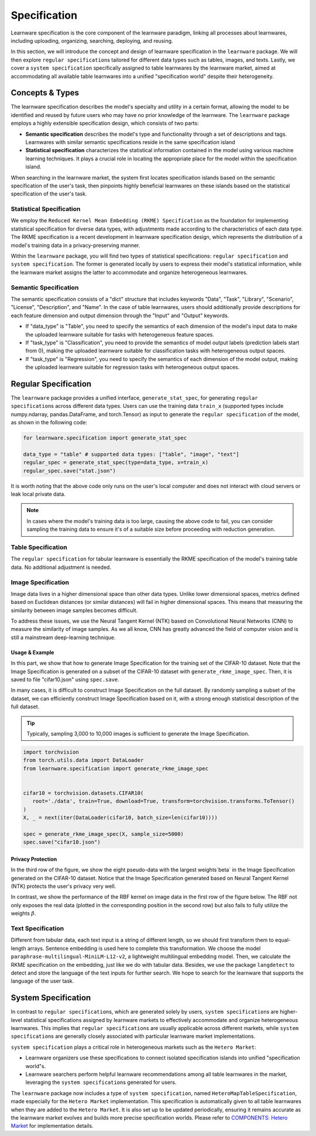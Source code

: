 .. _spec:
================================
Specification
================================

Learnware specification is the core component of the learnware paradigm, linking all processes about learnwares, including uploading, organizing, searching, deploying, and reusing. 

In this section, we will introduce the concept and design of learnware specification in the ``learnware`` package.
We will then explore ``regular specification``\ s tailored for different data types such as tables, images, and texts.
Lastly, we cover a ``system specification`` specifically assigned to table learnwares by the learnware market, aimed at accommodating all available table learnwares into a unified "specification world" despite their heterogeneity.

Concepts & Types
==================

The learnware specification describes the model's specialty and utility in a certain format, allowing the model to be identified and reused by future users who may have no prior knowledge of the learnware.
The ``learnware`` package employs a highly extensible specification design, which consists of two parts:

- **Semantic specification** describes the model's type and functionality through a set of descriptions and tags. Learnwares with similar semantic specifications reside in the same specification island
- **Statistical specification** characterizes the statistical information contained in the model using various machine learning techniques. It plays a crucial role in locating the appropriate place for the model within the specification island.

When searching in the learnware market, the system first locates specification islands based on the semantic specification of the user's task, 
then pinpoints highly beneficial learnwares on these islands based on the statistical specification of the user's task.

Statistical Specification
---------------------------

We employ the ``Reduced Kernel Mean Embedding (RKME) Specification`` as the foundation for implementing statistical specification for diverse data types, 
with adjustments made according to the characteristics of each data type. 
The RKME specification is a recent development in learnware specification design, which represents the distribution of a model's training data in a privacy-preserving manner.

Within the ``learnware`` package, you will find two types of statistical specifications: ``regular specification`` and ``system specification``. The former is generated locally
by users to express their model's statistical information, while the learnware market assigns the latter to accommodate and organize heterogeneous learnwares. 

Semantic Specification
-----------------------

The semantic specification consists of a "dict" structure that includes keywords "Data", "Task", "Library", "Scenario", "License", "Description", and "Name". 
In the case of table learnwares, users should additionally provide descriptions for each feature dimension and output dimension through the "Input" and "Output" keywords.

- If "data_type" is "Table", you need to specify the semantics of each dimension of the model's input data to make the uploaded learnware suitable for tasks with heterogeneous feature spaces.
- If "task_type" is "Classification", you need to provide the semantics of model output labels (prediction labels start from 0), making the uploaded learnware suitable for classification tasks with heterogeneous output spaces.
- If "task_type" is "Regression", you need to specify the semantics of each dimension of the model output, making the uploaded learnware suitable for regression tasks with heterogeneous output spaces.

Regular Specification
======================================

The ``learnware`` package provides a unified interface, ``generate_stat_spec``, for generating ``regular specification``\ s across different data types. 
Users can use the training data ``train_x`` (supported types include numpy.ndarray, pandas.DataFrame, and torch.Tensor) as input to generate the ``regular specification`` of the model,
as shown in the following code:

.. code:: python

   for learnware.specification import generate_stat_spec

   data_type = "table" # supported data types: ["table", "image", "text"]
   regular_spec = generate_stat_spec(type=data_type, x=train_x)
   regular_spec.save("stat.json")

It is worth noting that the above code only runs on the user's local computer and does not interact with cloud servers or leak local private data.

.. note:: 

   In cases where the model's training data is too large, causing the above code to fail, you can consider sampling the training data to ensure it's of a suitable size before proceeding with reduction generation.

Table Specification
--------------------------

The ``regular specification`` for tabular learnware is essentially the RKME specification of the model's training table data. No additional adjustment is needed.

Image Specification
--------------------------

Image data lives in a higher dimensional space than other data types. Unlike lower dimensional spaces, metrics defined based on Euclidean distances (or similar distances) will fail in higher dimensional spaces. This means that measuring the similarity between image samples becomes difficult. 

To address these issues, we use the Neural Tangent Kernel (NTK) based on Convolutional Neural Networks (CNN) to measure the similarity of image samples. As we all know, CNN has greatly advanced the field of computer vision and is still a mainstream deep-learning technique. 

Usage & Example
^^^^^^^^^^^^^^^^^^^^^^^^^^

In this part, we show that how to generate Image Specification for the training set of the CIFAR-10 dataset. 
Note that the Image Specification is generated on a subset of the CIFAR-10 dataset with ``generate_rkme_image_spec``. 
Then, it is saved to file "cifar10.json" using ``spec.save``. 

In many cases, it is difficult to construct Image Specification on the full dataset. 
By randomly sampling a subset of the dataset, we can efficiently construct Image Specification based on it, with a strong enough statistical description of the full dataset.

.. tip::
   Typically, sampling 3,000 to 10,000 images is sufficient to generate the Image Specification.

.. code-block:: python

   import torchvision
   from torch.utils.data import DataLoader
   from learnware.specification import generate_rkme_image_spec


   cifar10 = torchvision.datasets.CIFAR10(
      root='./data', train=True, download=True, transform=torchvision.transforms.ToTensor()
   )
   X, _ = next(iter(DataLoader(cifar10, batch_size=len(cifar10))))

   spec = generate_rkme_image_spec(X, sample_size=5000)
   spec.save("cifar10.json")

Privacy Protection
^^^^^^^^^^^^^^^^^^^^^^^^^^

In the third row of the figure, we show the eight pseudo-data with the largest weights`\beta` in the Image Specification generated on the CIFAR-10 dataset.
Notice that the Image Specification generated based on Neural Tangent Kernel (NTK) protects the user's privacy very well.

In contrast, we show the performance of the RBF kernel on image data in the first row of the figure below. 
The RBF not only exposes the real data (plotted in the corresponding position in the second row) but also fails to fully utilize the weights :math:`\beta`.

.. image:: ../_static/img/image_spec.png
   :align: center

Text Specification
--------------------------

Different from tabular data, each text input is a string of different length, so we should first transform them to equal-length arrays. Sentence embedding is used here to complete this transformation. We choose the model ``paraphrase-multilingual-MiniLM-L12-v2``, a lightweight multilingual embedding model. Then, we calculate the RKME specification on the embedding,  just like we do with tabular data. Besides, we use the package ``langdetect`` to detect and store the language of the text inputs for further search. We hope to search for the learnware that supports the language of the user task.

System Specification
======================================

In contrast to ``regular specification``\ s, which are generated solely by users,
``system specification``\ s are higher-level statistical specifications assigned by learnware markets 
to effectively accommodate and organize heterogeneous learnwares. 
This implies that ``regular specification``\ s are usually applicable across different markets, while ``system specification``\ s are generally closely associated
with particular learnware market implementations.

``system specification`` plays a critical role in heterogeneous markets such as the ``Hetero Market``:

- Learnware organizers use these specifications to connect isolated specification islands into unified "specification world"s.
- Learnware searchers perform helpful learnware recommendations among all table learnwares in the market, leveraging the ``system specification``\ s generated for users.


The ``learnware`` package now includes a type of ``system specification``, named ``HeteroMapTableSpecification``, made especially for the ``Hetero Market`` implementation.
This specification is automatically given to all table learnwares when they are added to the ``Hetero Market``.
It is also set up to be updated periodically, ensuring it remains accurate as the learnware market evolves and builds more precise specification worlds.
Please refer to `COMPONENTS: Hetero Market  <../components/market.html#hetero-market>`_ for implementation details.